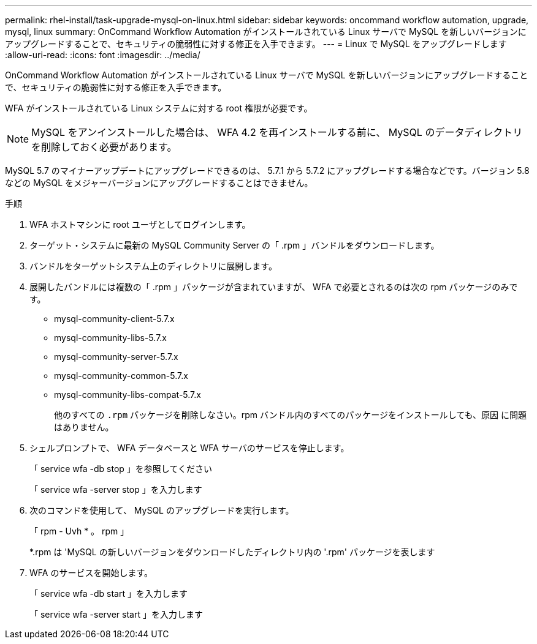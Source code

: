 ---
permalink: rhel-install/task-upgrade-mysql-on-linux.html 
sidebar: sidebar 
keywords: oncommand workflow automation, upgrade, mysql, linux 
summary: OnCommand Workflow Automation がインストールされている Linux サーバで MySQL を新しいバージョンにアップグレードすることで、セキュリティの脆弱性に対する修正を入手できます。 
---
= Linux で MySQL をアップグレードします
:allow-uri-read: 
:icons: font
:imagesdir: ../media/


[role="lead"]
OnCommand Workflow Automation がインストールされている Linux サーバで MySQL を新しいバージョンにアップグレードすることで、セキュリティの脆弱性に対する修正を入手できます。

WFA がインストールされている Linux システムに対する root 権限が必要です。


NOTE: MySQL をアンインストールした場合は、 WFA 4.2 を再インストールする前に、 MySQL のデータディレクトリを削除しておく必要があります。

MySQL 5.7 のマイナーアップデートにアップグレードできるのは、 5.7.1 から 5.7.2 にアップグレードする場合などです。バージョン 5.8 などの MySQL をメジャーバージョンにアップグレードすることはできません。

.手順
. WFA ホストマシンに root ユーザとしてログインします。
. ターゲット・システムに最新の MySQL Community Server の「 .rpm 」バンドルをダウンロードします。
. バンドルをターゲットシステム上のディレクトリに展開します。
. 展開したバンドルには複数の「 .rpm 」パッケージが含まれていますが、 WFA で必要とされるのは次の rpm パッケージのみです。
+
** mysql-community-client-5.7.x
** mysql-community-libs-5.7.x
** mysql-community-server-5.7.x
** mysql-community-common-5.7.x
** mysql-community-libs-compat-5.7.x
+
他のすべての `.rpm` パッケージを削除しなさい。rpm バンドル内のすべてのパッケージをインストールしても、原因 に問題はありません。



. シェルプロンプトで、 WFA データベースと WFA サーバのサービスを停止します。
+
「 service wfa -db stop 」を参照してください

+
「 service wfa -server stop 」を入力します

. 次のコマンドを使用して、 MySQL のアップグレードを実行します。
+
「 rpm - Uvh * 。 rpm 」

+
*.rpm は 'MySQL の新しいバージョンをダウンロードしたディレクトリ内の '.rpm' パッケージを表します

. WFA のサービスを開始します。
+
「 service wfa -db start 」を入力します

+
「 service wfa -server start 」を入力します


